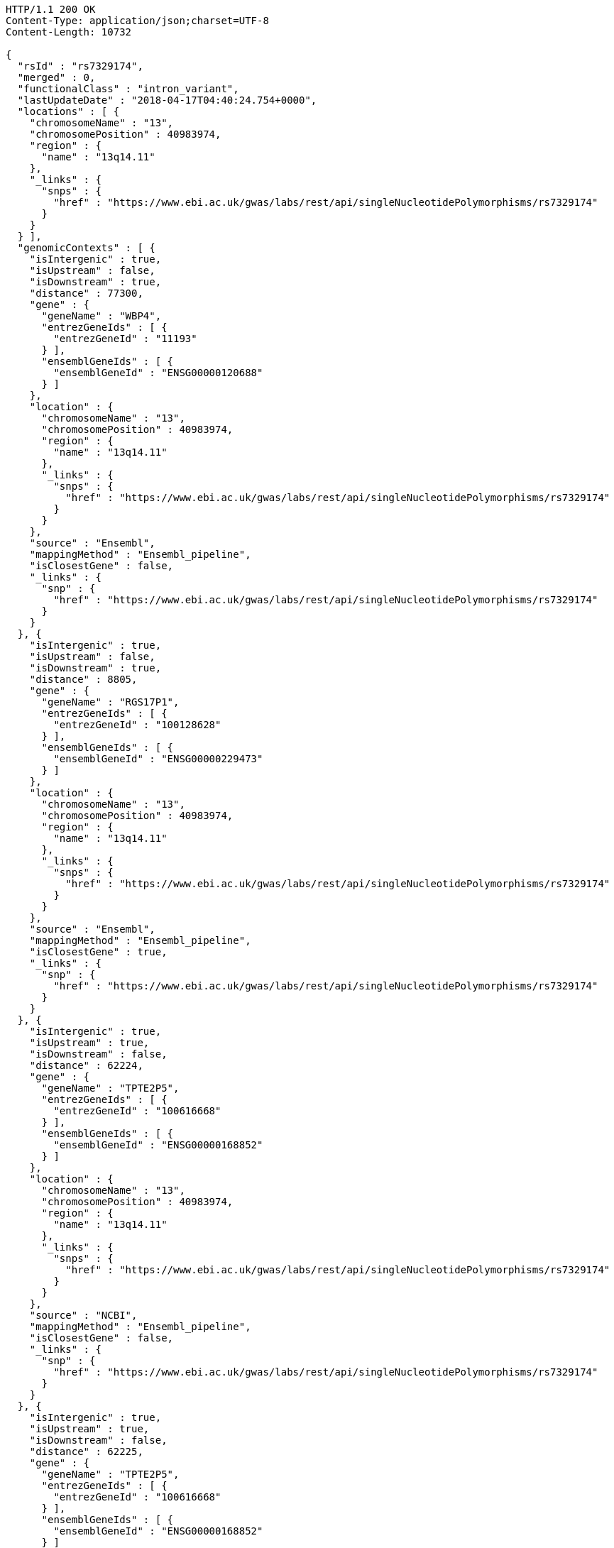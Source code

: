 [source,http,options="nowrap"]
----
HTTP/1.1 200 OK
Content-Type: application/json;charset=UTF-8
Content-Length: 10732

{
  "rsId" : "rs7329174",
  "merged" : 0,
  "functionalClass" : "intron_variant",
  "lastUpdateDate" : "2018-04-17T04:40:24.754+0000",
  "locations" : [ {
    "chromosomeName" : "13",
    "chromosomePosition" : 40983974,
    "region" : {
      "name" : "13q14.11"
    },
    "_links" : {
      "snps" : {
        "href" : "https://www.ebi.ac.uk/gwas/labs/rest/api/singleNucleotidePolymorphisms/rs7329174"
      }
    }
  } ],
  "genomicContexts" : [ {
    "isIntergenic" : true,
    "isUpstream" : false,
    "isDownstream" : true,
    "distance" : 77300,
    "gene" : {
      "geneName" : "WBP4",
      "entrezGeneIds" : [ {
        "entrezGeneId" : "11193"
      } ],
      "ensemblGeneIds" : [ {
        "ensemblGeneId" : "ENSG00000120688"
      } ]
    },
    "location" : {
      "chromosomeName" : "13",
      "chromosomePosition" : 40983974,
      "region" : {
        "name" : "13q14.11"
      },
      "_links" : {
        "snps" : {
          "href" : "https://www.ebi.ac.uk/gwas/labs/rest/api/singleNucleotidePolymorphisms/rs7329174"
        }
      }
    },
    "source" : "Ensembl",
    "mappingMethod" : "Ensembl_pipeline",
    "isClosestGene" : false,
    "_links" : {
      "snp" : {
        "href" : "https://www.ebi.ac.uk/gwas/labs/rest/api/singleNucleotidePolymorphisms/rs7329174"
      }
    }
  }, {
    "isIntergenic" : true,
    "isUpstream" : false,
    "isDownstream" : true,
    "distance" : 8805,
    "gene" : {
      "geneName" : "RGS17P1",
      "entrezGeneIds" : [ {
        "entrezGeneId" : "100128628"
      } ],
      "ensemblGeneIds" : [ {
        "ensemblGeneId" : "ENSG00000229473"
      } ]
    },
    "location" : {
      "chromosomeName" : "13",
      "chromosomePosition" : 40983974,
      "region" : {
        "name" : "13q14.11"
      },
      "_links" : {
        "snps" : {
          "href" : "https://www.ebi.ac.uk/gwas/labs/rest/api/singleNucleotidePolymorphisms/rs7329174"
        }
      }
    },
    "source" : "Ensembl",
    "mappingMethod" : "Ensembl_pipeline",
    "isClosestGene" : true,
    "_links" : {
      "snp" : {
        "href" : "https://www.ebi.ac.uk/gwas/labs/rest/api/singleNucleotidePolymorphisms/rs7329174"
      }
    }
  }, {
    "isIntergenic" : true,
    "isUpstream" : true,
    "isDownstream" : false,
    "distance" : 62224,
    "gene" : {
      "geneName" : "TPTE2P5",
      "entrezGeneIds" : [ {
        "entrezGeneId" : "100616668"
      } ],
      "ensemblGeneIds" : [ {
        "ensemblGeneId" : "ENSG00000168852"
      } ]
    },
    "location" : {
      "chromosomeName" : "13",
      "chromosomePosition" : 40983974,
      "region" : {
        "name" : "13q14.11"
      },
      "_links" : {
        "snps" : {
          "href" : "https://www.ebi.ac.uk/gwas/labs/rest/api/singleNucleotidePolymorphisms/rs7329174"
        }
      }
    },
    "source" : "NCBI",
    "mappingMethod" : "Ensembl_pipeline",
    "isClosestGene" : false,
    "_links" : {
      "snp" : {
        "href" : "https://www.ebi.ac.uk/gwas/labs/rest/api/singleNucleotidePolymorphisms/rs7329174"
      }
    }
  }, {
    "isIntergenic" : true,
    "isUpstream" : true,
    "isDownstream" : false,
    "distance" : 62225,
    "gene" : {
      "geneName" : "TPTE2P5",
      "entrezGeneIds" : [ {
        "entrezGeneId" : "100616668"
      } ],
      "ensemblGeneIds" : [ {
        "ensemblGeneId" : "ENSG00000168852"
      } ]
    },
    "location" : {
      "chromosomeName" : "13",
      "chromosomePosition" : 40983974,
      "region" : {
        "name" : "13q14.11"
      },
      "_links" : {
        "snps" : {
          "href" : "https://www.ebi.ac.uk/gwas/labs/rest/api/singleNucleotidePolymorphisms/rs7329174"
        }
      }
    },
    "source" : "Ensembl",
    "mappingMethod" : "Ensembl_pipeline",
    "isClosestGene" : false,
    "_links" : {
      "snp" : {
        "href" : "https://www.ebi.ac.uk/gwas/labs/rest/api/singleNucleotidePolymorphisms/rs7329174"
      }
    }
  }, {
    "isIntergenic" : true,
    "isUpstream" : false,
    "isDownstream" : true,
    "distance" : 77587,
    "gene" : {
      "geneName" : "WBP4",
      "entrezGeneIds" : [ {
        "entrezGeneId" : "11193"
      } ],
      "ensemblGeneIds" : [ {
        "ensemblGeneId" : "ENSG00000120688"
      } ]
    },
    "location" : {
      "chromosomeName" : "13",
      "chromosomePosition" : 40983974,
      "region" : {
        "name" : "13q14.11"
      },
      "_links" : {
        "snps" : {
          "href" : "https://www.ebi.ac.uk/gwas/labs/rest/api/singleNucleotidePolymorphisms/rs7329174"
        }
      }
    },
    "source" : "NCBI",
    "mappingMethod" : "Ensembl_pipeline",
    "isClosestGene" : false,
    "_links" : {
      "snp" : {
        "href" : "https://www.ebi.ac.uk/gwas/labs/rest/api/singleNucleotidePolymorphisms/rs7329174"
      }
    }
  }, {
    "isIntergenic" : false,
    "isUpstream" : false,
    "isDownstream" : false,
    "distance" : 0,
    "gene" : {
      "geneName" : "ELF1",
      "entrezGeneIds" : [ {
        "entrezGeneId" : "1997"
      } ],
      "ensemblGeneIds" : [ {
        "ensemblGeneId" : "ENSG00000120690"
      } ]
    },
    "location" : {
      "chromosomeName" : "13",
      "chromosomePosition" : 40983974,
      "region" : {
        "name" : "13q14.11"
      },
      "_links" : {
        "snps" : {
          "href" : "https://www.ebi.ac.uk/gwas/labs/rest/api/singleNucleotidePolymorphisms/rs7329174"
        }
      }
    },
    "source" : "NCBI",
    "mappingMethod" : "Ensembl_pipeline",
    "isClosestGene" : false,
    "_links" : {
      "snp" : {
        "href" : "https://www.ebi.ac.uk/gwas/labs/rest/api/singleNucleotidePolymorphisms/rs7329174"
      }
    }
  }, {
    "isIntergenic" : true,
    "isUpstream" : false,
    "isDownstream" : true,
    "distance" : 76764,
    "gene" : {
      "geneName" : "TRE-TTC1-1",
      "entrezGeneIds" : [ {
        "entrezGeneId" : "100189333"
      } ],
      "ensemblGeneIds" : [ ]
    },
    "location" : {
      "chromosomeName" : "13",
      "chromosomePosition" : 40983974,
      "region" : {
        "name" : "13q14.11"
      },
      "_links" : {
        "snps" : {
          "href" : "https://www.ebi.ac.uk/gwas/labs/rest/api/singleNucleotidePolymorphisms/rs7329174"
        }
      }
    },
    "source" : "NCBI",
    "mappingMethod" : "Ensembl_pipeline",
    "isClosestGene" : false,
    "_links" : {
      "snp" : {
        "href" : "https://www.ebi.ac.uk/gwas/labs/rest/api/singleNucleotidePolymorphisms/rs7329174"
      }
    }
  }, {
    "isIntergenic" : true,
    "isUpstream" : false,
    "isDownstream" : true,
    "distance" : 8762,
    "gene" : {
      "geneName" : "RGS17P1",
      "entrezGeneIds" : [ {
        "entrezGeneId" : "100128628"
      } ],
      "ensemblGeneIds" : [ {
        "ensemblGeneId" : "ENSG00000229473"
      } ]
    },
    "location" : {
      "chromosomeName" : "13",
      "chromosomePosition" : 40983974,
      "region" : {
        "name" : "13q14.11"
      },
      "_links" : {
        "snps" : {
          "href" : "https://www.ebi.ac.uk/gwas/labs/rest/api/singleNucleotidePolymorphisms/rs7329174"
        }
      }
    },
    "source" : "NCBI",
    "mappingMethod" : "Ensembl_pipeline",
    "isClosestGene" : true,
    "_links" : {
      "snp" : {
        "href" : "https://www.ebi.ac.uk/gwas/labs/rest/api/singleNucleotidePolymorphisms/rs7329174"
      }
    }
  }, {
    "isIntergenic" : true,
    "isUpstream" : true,
    "isDownstream" : false,
    "distance" : 62200,
    "gene" : {
      "geneName" : "SUGT1P3",
      "entrezGeneIds" : [ {
        "entrezGeneId" : "283507"
      } ],
      "ensemblGeneIds" : [ {
        "ensemblGeneId" : "ENSG00000239827"
      } ]
    },
    "location" : {
      "chromosomeName" : "13",
      "chromosomePosition" : 40983974,
      "region" : {
        "name" : "13q14.11"
      },
      "_links" : {
        "snps" : {
          "href" : "https://www.ebi.ac.uk/gwas/labs/rest/api/singleNucleotidePolymorphisms/rs7329174"
        }
      }
    },
    "source" : "Ensembl",
    "mappingMethod" : "Ensembl_pipeline",
    "isClosestGene" : true,
    "_links" : {
      "snp" : {
        "href" : "https://www.ebi.ac.uk/gwas/labs/rest/api/singleNucleotidePolymorphisms/rs7329174"
      }
    }
  }, {
    "isIntergenic" : false,
    "isUpstream" : false,
    "isDownstream" : false,
    "distance" : 0,
    "gene" : {
      "geneName" : "ELF1",
      "entrezGeneIds" : [ {
        "entrezGeneId" : "1997"
      } ],
      "ensemblGeneIds" : [ {
        "ensemblGeneId" : "ENSG00000120690"
      } ]
    },
    "location" : {
      "chromosomeName" : "13",
      "chromosomePosition" : 40983974,
      "region" : {
        "name" : "13q14.11"
      },
      "_links" : {
        "snps" : {
          "href" : "https://www.ebi.ac.uk/gwas/labs/rest/api/singleNucleotidePolymorphisms/rs7329174"
        }
      }
    },
    "source" : "Ensembl",
    "mappingMethod" : "Ensembl_pipeline",
    "isClosestGene" : false,
    "_links" : {
      "snp" : {
        "href" : "https://www.ebi.ac.uk/gwas/labs/rest/api/singleNucleotidePolymorphisms/rs7329174"
      }
    }
  }, {
    "isIntergenic" : true,
    "isUpstream" : true,
    "isDownstream" : false,
    "distance" : 62200,
    "gene" : {
      "geneName" : "SUGT1P3",
      "entrezGeneIds" : [ {
        "entrezGeneId" : "283507"
      } ],
      "ensemblGeneIds" : [ {
        "ensemblGeneId" : "ENSG00000239827"
      } ]
    },
    "location" : {
      "chromosomeName" : "13",
      "chromosomePosition" : 40983974,
      "region" : {
        "name" : "13q14.11"
      },
      "_links" : {
        "snps" : {
          "href" : "https://www.ebi.ac.uk/gwas/labs/rest/api/singleNucleotidePolymorphisms/rs7329174"
        }
      }
    },
    "source" : "NCBI",
    "mappingMethod" : "Ensembl_pipeline",
    "isClosestGene" : true,
    "_links" : {
      "snp" : {
        "href" : "https://www.ebi.ac.uk/gwas/labs/rest/api/singleNucleotidePolymorphisms/rs7329174"
      }
    }
  } ],
  "mergedInto" : null,
  "_links" : {
    "self" : {
      "href" : "https://www.ebi.ac.uk/gwas/labs/rest/api/singleNucleotidePolymorphisms/rs7329174"
    },
    "singleNucleotidePolymorphism" : {
      "href" : "https://www.ebi.ac.uk/gwas/labs/rest/api/singleNucleotidePolymorphisms/rs7329174"
    },
    "associationsBySnpSummary" : {
      "href" : "https://www.ebi.ac.uk/gwas/labs/rest/api/singleNucleotidePolymorphisms/rs7329174/associations?projection=associationBySnp"
    },
    "associations" : {
      "href" : "https://www.ebi.ac.uk/gwas/labs/rest/api/singleNucleotidePolymorphisms/rs7329174/associations"
    },
    "studies" : {
      "href" : "https://www.ebi.ac.uk/gwas/labs/rest/api/singleNucleotidePolymorphisms/rs7329174/studies"
    }
  }
}
----